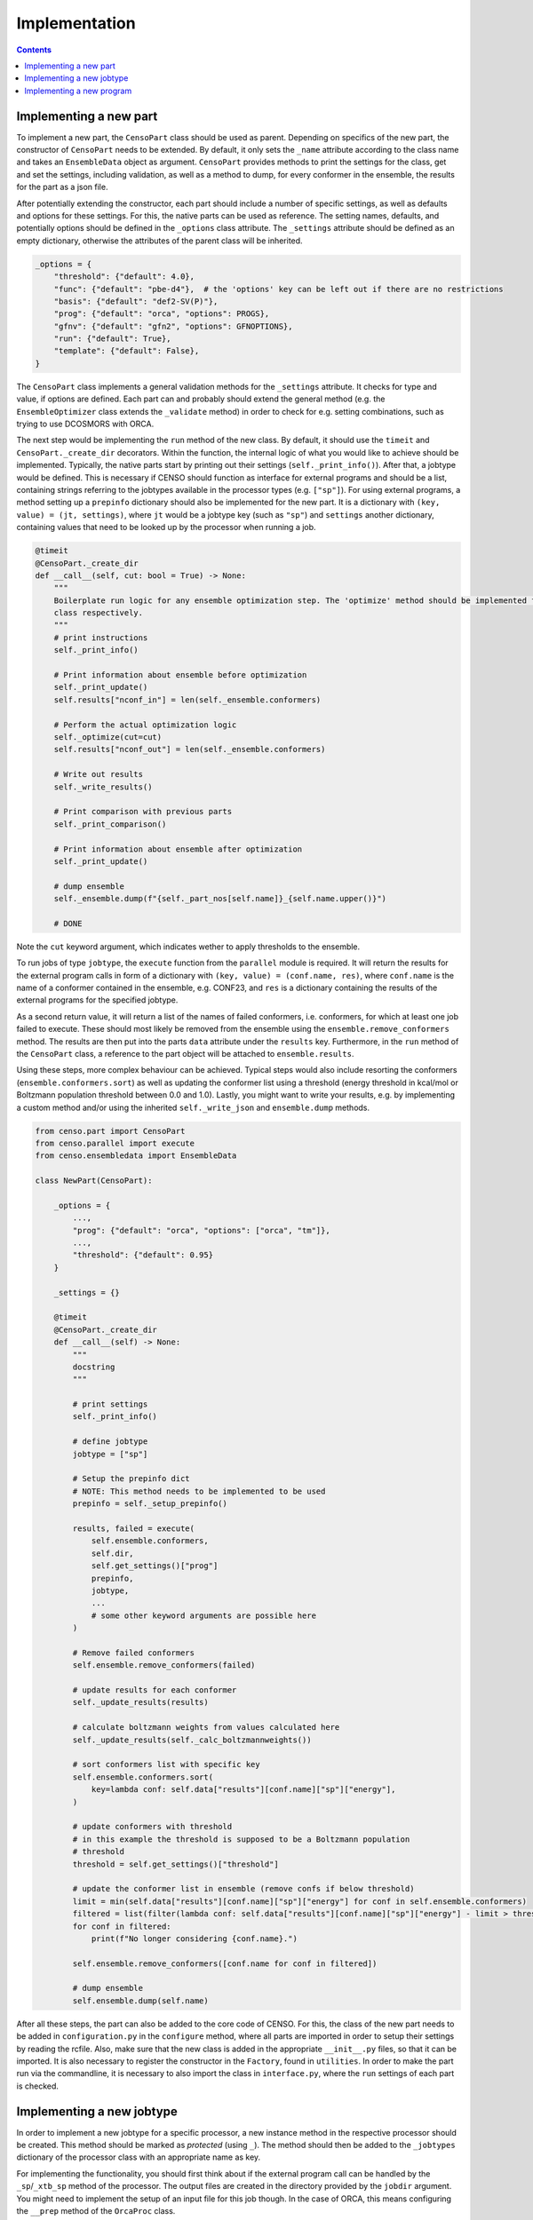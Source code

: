 .. _censo_implementation:

==============
Implementation
==============

.. contents::

Implementing a new part
-----------------------

To implement a new part, the ``CensoPart`` class should be used as parent. Depending on 
specifics of the new part, the constructor of ``CensoPart`` needs to be extended. By
default, it only sets the ``_name`` attribute according to the class name and takes
an ``EnsembleData`` object as argument. ``CensoPart`` provides methods to print the settings
for the class, get and set the settings, including validation, as well as a method to
dump, for every conformer in the ensemble, the results for the part as a json file.

After potentially extending the constructor, each part should include a number of 
specific settings, as well as defaults and options for these settings. For this, the
native parts can be used as reference. The setting names, defaults, and potentially 
options should be defined in the ``_options`` class attribute. The ``_settings`` attribute
should be defined as an empty dictionary, otherwise the attributes of the parent class
will be inherited.

.. The ``_options`` dictionary of the ``Prescreening`` class as an example.
.. code:: python

   _options = {
       "threshold": {"default": 4.0},
       "func": {"default": "pbe-d4"},  # the 'options' key can be left out if there are no restrictions
       "basis": {"default": "def2-SV(P)"},
       "prog": {"default": "orca", "options": PROGS},
       "gfnv": {"default": "gfn2", "options": GFNOPTIONS},
       "run": {"default": True},
       "template": {"default": False},
   }

The ``CensoPart`` class implements a general validation methods for the ``_settings`` attribute. 
It checks for type and value, if options are defined. Each part can and probably should extend the 
general method (e.g. the ``EnsembleOptimizer`` class extends the ``_validate`` method) in order to check 
for e.g. setting combinations, such as trying to use DCOSMORS with ORCA.

The next step would be implementing the ``run`` method of the new class. By default, 
it should use the ``timeit`` and ``CensoPart._create_dir`` decorators. Within the function,
the internal logic of what you would like to achieve should be implemented. Typically,
the native parts start by printing out their settings (``self._print_info()``). After that,
a jobtype would be defined. This is necessary if CENSO should function as interface for 
external programs and should be a list, containing strings referring to the jobtypes 
available in the processor types (e.g. ``["sp"]``). For using external programs, a method 
setting up a ``prepinfo`` dictionary should also be implemented for the new part. It is a 
dictionary with ``(key, value) = (jt, settings)``, where ``jt`` would be a jobtype key (such
as ``"sp"``) and ``settings`` another dictionary, containing values that need to be looked
up by the processor when running a job. 


.. For convenience, there is a parent class specifically for ensemble optimization steps called ``EnsembleOptimizer``, which already includes some boilerplate code.
.. code:: python

    @timeit
    @CensoPart._create_dir
    def __call__(self, cut: bool = True) -> None:
        """
        Boilerplate run logic for any ensemble optimization step. The 'optimize' method should be implemented for every
        class respectively.
        """
        # print instructions
        self._print_info()

        # Print information about ensemble before optimization
        self._print_update()
        self.results["nconf_in"] = len(self._ensemble.conformers)

        # Perform the actual optimization logic
        self._optimize(cut=cut)
        self.results["nconf_out"] = len(self._ensemble.conformers)

        # Write out results
        self._write_results()

        # Print comparison with previous parts
        self._print_comparison()

        # Print information about ensemble after optimization
        self._print_update()

        # dump ensemble
        self._ensemble.dump(f"{self._part_nos[self.name]}_{self.name.upper()}")

        # DONE


Note the ``cut`` keyword argument, which indicates wether to apply thresholds to the ensemble.

To run jobs of type ``jobtype``, the ``execute`` function from the ``parallel`` module is 
required. It will return the results for the external program calls in form of a 
dictionary with ``(key, value) = (conf.name, res)``, where ``conf.name`` is the name of a 
conformer contained in the ensemble, e.g. CONF23, and ``res`` is a dictionary containing the 
results of the external programs for the specified jobtype.

As a second return value, it will return a list of the names of failed conformers, 
i.e. conformers, for which at least one job failed to execute. These should most likely 
be removed from the ensemble using the ``ensemble.remove_conformers`` method. The results 
are then put into the parts ``data`` attribute under the ``results`` key. Furthermore,
in the ``run`` method of the ``CensoPart`` class, a reference to the part object will be 
attached to ``ensemble.results``.

Using these steps, more complex behaviour can be achieved. Typical steps would also include 
resorting the conformers (``ensemble.conformers.sort``) as well as updating the conformer
list using a threshold (energy threshold in kcal/mol or Boltzmann population threshold 
between 0.0 and 1.0). Lastly, you might want to write your results, e.g. by implementing a 
custom method and/or using the inherited ``self._write_json`` and ``ensemble.dump`` methods.

.. Example for a new class for ensemble optimization.
.. code:: python

   from censo.part import CensoPart
   from censo.parallel import execute
   from censo.ensembledata import EnsembleData

   class NewPart(CensoPart):

       _options = {
           ...,
           "prog": {"default": "orca", "options": ["orca", "tm"]},
           ...,
           "threshold": {"default": 0.95}
       }

       _settings = {}

       @timeit
       @CensoPart._create_dir
       def __call__(self) -> None:
           """
           docstring
           """

           # print settings
           self._print_info()

           # define jobtype
           jobtype = ["sp"]

           # Setup the prepinfo dict 
           # NOTE: This method needs to be implemented to be used
           prepinfo = self._setup_prepinfo()

           results, failed = execute(
               self.ensemble.conformers,
               self.dir,
               self.get_settings()["prog"]
               prepinfo,
               jobtype,
               ...
               # some other keyword arguments are possible here
           )

           # Remove failed conformers
           self.ensemble.remove_conformers(failed)

           # update results for each conformer
           self._update_results(results)

           # calculate boltzmann weights from values calculated here
           self._update_results(self._calc_boltzmannweights())

           # sort conformers list with specific key
           self.ensemble.conformers.sort(
               key=lambda conf: self.data["results"][conf.name]["sp"]["energy"],
           )

           # update conformers with threshold
           # in this example the threshold is supposed to be a Boltzmann population
           # threshold
           threshold = self.get_settings()["threshold"]

           # update the conformer list in ensemble (remove confs if below threshold)
           limit = min(self.data["results"][conf.name]["sp"]["energy"] for conf in self.ensemble.conformers)
           filtered = list(filter(lambda conf: self.data["results"][conf.name]["sp"]["energy"] - limit > threshold, self.ensemble.conformers))
           for conf in filtered:
               print(f"No longer considering {conf.name}.")
            
           self.ensemble.remove_conformers([conf.name for conf in filtered])

           # dump ensemble
           self.ensemble.dump(self.name)


After all these steps, the part can also be added to the core code of CENSO. For this, the class of the 
new part needs to be added in ``configuration.py`` in the ``configure`` method, where all parts are imported
in order to setup their settings by reading the rcfile. Also, make sure that the new class is added in the 
appropriate ``__init__.py`` files, so that it can be imported. It is also necessary to register the constructor 
in the ``Factory``, found in ``utilities``. In order to make the part run via the commandline,
it is necessary to also import the class in ``interface.py``, where the ``run`` settings of each part is checked.


Implementing a new jobtype
--------------------------

In order to implement a new jobtype for a specific processor, a new instance method 
in the respective processor should be created. This method should be marked as *protected*
(using ``_``). The method should then be added to the ``_jobtypes`` dictionary of the 
processor class with an appropriate name as key. 

For implementing the functionality, you should first think about if the external program 
call can be handled by the ``_sp``/``_xtb_sp`` method of the processor. The output files
are created in the directory provided by the ``jobdir`` argument. You might need to 
implement the setup of an input file for this job though. In the case of ORCA, this means
configuring the ``__prep`` method of the ``OrcaProc`` class.

Implementing a new program
--------------------------

To implement a new external program to be used with ``CENSO``, it is necessary to create 
a new processor class, inheriting from the ``QmProc`` parent class. This is because ``CENSO``
relies on calling the ``run`` method of the ``QmProc`` class in order to execute jobs.
The ``run`` method in turn will call the respective methods defined in the ``_jobtypes``
dictionary and automatically collects results as well as metadata.

Each method to be implemented as a jobtype should return two dictionaries: a ``results``
dictionary and a ``meta`` dictionary, containing metadata about the jobtype. The external program 
calls should be handled using the ``_make_call`` method of the ``QmProc`` class. It automatically 
creates a subprocess to execute the external program. It needs to be provided with a call 
in form of a list (of strings representing the command line arguments), a directory to execute
in and a file to redirect ``stdout``.

Finally, the new processor constructor needs to be registered in the ``Factory`` class. 
Also, the key used there should be added to the ``PROGS`` parameter in the ``Config`` class 
in ``params.py``. This will be used by parts to determine available programs in the settings, 
so be careful to check whether your program supports the necessary jobtypes. You might want to 
raise a ``NotImplementedError`` for unsupported jobtypes.
